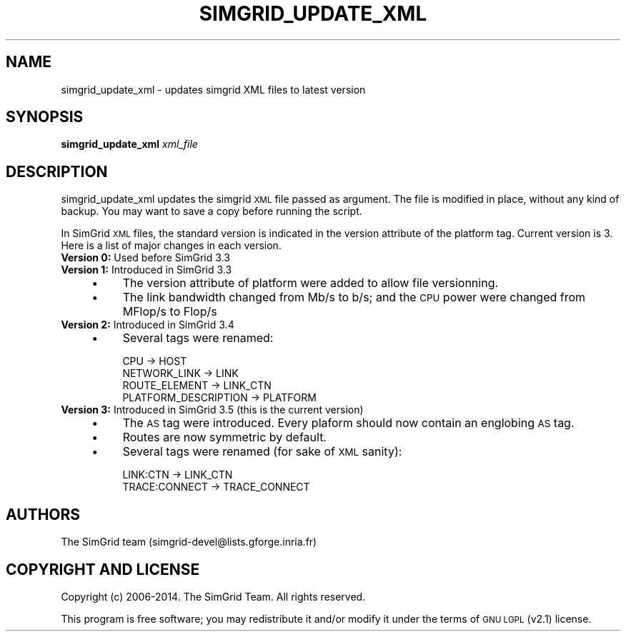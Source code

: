 .\" Automatically generated by Pod::Man 2.25 (Pod::Simple 3.16)
.\"
.\" Standard preamble:
.\" ========================================================================
.de Sp \" Vertical space (when we can't use .PP)
.if t .sp .5v
.if n .sp
..
.de Vb \" Begin verbatim text
.ft CW
.nf
.ne \\$1
..
.de Ve \" End verbatim text
.ft R
.fi
..
.\" Set up some character translations and predefined strings.  \*(-- will
.\" give an unbreakable dash, \*(PI will give pi, \*(L" will give a left
.\" double quote, and \*(R" will give a right double quote.  \*(C+ will
.\" give a nicer C++.  Capital omega is used to do unbreakable dashes and
.\" therefore won't be available.  \*(C` and \*(C' expand to `' in nroff,
.\" nothing in troff, for use with C<>.
.tr \(*W-
.ds C+ C\v'-.1v'\h'-1p'\s-2+\h'-1p'+\s0\v'.1v'\h'-1p'
.ie n \{\
.    ds -- \(*W-
.    ds PI pi
.    if (\n(.H=4u)&(1m=24u) .ds -- \(*W\h'-12u'\(*W\h'-12u'-\" diablo 10 pitch
.    if (\n(.H=4u)&(1m=20u) .ds -- \(*W\h'-12u'\(*W\h'-8u'-\"  diablo 12 pitch
.    ds L" ""
.    ds R" ""
.    ds C` ""
.    ds C' ""
'br\}
.el\{\
.    ds -- \|\(em\|
.    ds PI \(*p
.    ds L" ``
.    ds R" ''
'br\}
.\"
.\" Escape single quotes in literal strings from groff's Unicode transform.
.ie \n(.g .ds Aq \(aq
.el       .ds Aq '
.\"
.\" If the F register is turned on, we'll generate index entries on stderr for
.\" titles (.TH), headers (.SH), subsections (.SS), items (.Ip), and index
.\" entries marked with X<> in POD.  Of course, you'll have to process the
.\" output yourself in some meaningful fashion.
.ie \nF \{\
.    de IX
.    tm Index:\\$1\t\\n%\t"\\$2"
..
.    nr % 0
.    rr F
.\}
.el \{\
.    de IX
..
.\}
.\"
.\" Accent mark definitions (@(#)ms.acc 1.5 88/02/08 SMI; from UCB 4.2).
.\" Fear.  Run.  Save yourself.  No user-serviceable parts.
.    \" fudge factors for nroff and troff
.if n \{\
.    ds #H 0
.    ds #V .8m
.    ds #F .3m
.    ds #[ \f1
.    ds #] \fP
.\}
.if t \{\
.    ds #H ((1u-(\\\\n(.fu%2u))*.13m)
.    ds #V .6m
.    ds #F 0
.    ds #[ \&
.    ds #] \&
.\}
.    \" simple accents for nroff and troff
.if n \{\
.    ds ' \&
.    ds ` \&
.    ds ^ \&
.    ds , \&
.    ds ~ ~
.    ds /
.\}
.if t \{\
.    ds ' \\k:\h'-(\\n(.wu*8/10-\*(#H)'\'\h"|\\n:u"
.    ds ` \\k:\h'-(\\n(.wu*8/10-\*(#H)'\`\h'|\\n:u'
.    ds ^ \\k:\h'-(\\n(.wu*10/11-\*(#H)'^\h'|\\n:u'
.    ds , \\k:\h'-(\\n(.wu*8/10)',\h'|\\n:u'
.    ds ~ \\k:\h'-(\\n(.wu-\*(#H-.1m)'~\h'|\\n:u'
.    ds / \\k:\h'-(\\n(.wu*8/10-\*(#H)'\z\(sl\h'|\\n:u'
.\}
.    \" troff and (daisy-wheel) nroff accents
.ds : \\k:\h'-(\\n(.wu*8/10-\*(#H+.1m+\*(#F)'\v'-\*(#V'\z.\h'.2m+\*(#F'.\h'|\\n:u'\v'\*(#V'
.ds 8 \h'\*(#H'\(*b\h'-\*(#H'
.ds o \\k:\h'-(\\n(.wu+\w'\(de'u-\*(#H)/2u'\v'-.3n'\*(#[\z\(de\v'.3n'\h'|\\n:u'\*(#]
.ds d- \h'\*(#H'\(pd\h'-\w'~'u'\v'-.25m'\f2\(hy\fP\v'.25m'\h'-\*(#H'
.ds D- D\\k:\h'-\w'D'u'\v'-.11m'\z\(hy\v'.11m'\h'|\\n:u'
.ds th \*(#[\v'.3m'\s+1I\s-1\v'-.3m'\h'-(\w'I'u*2/3)'\s-1o\s+1\*(#]
.ds Th \*(#[\s+2I\s-2\h'-\w'I'u*3/5'\v'-.3m'o\v'.3m'\*(#]
.ds ae a\h'-(\w'a'u*4/10)'e
.ds Ae A\h'-(\w'A'u*4/10)'E
.    \" corrections for vroff
.if v .ds ~ \\k:\h'-(\\n(.wu*9/10-\*(#H)'\s-2\u~\d\s+2\h'|\\n:u'
.if v .ds ^ \\k:\h'-(\\n(.wu*10/11-\*(#H)'\v'-.4m'^\v'.4m'\h'|\\n:u'
.    \" for low resolution devices (crt and lpr)
.if \n(.H>23 .if \n(.V>19 \
\{\
.    ds : e
.    ds 8 ss
.    ds o a
.    ds d- d\h'-1'\(ga
.    ds D- D\h'-1'\(hy
.    ds th \o'bp'
.    ds Th \o'LP'
.    ds ae ae
.    ds Ae AE
.\}
.rm #[ #] #H #V #F C
.\" ========================================================================
.\"
.IX Title "SIMGRID_UPDATE_XML 1"
.TH SIMGRID_UPDATE_XML 1 "2014-12-16" "perl v5.14.2" "User Contributed Perl Documentation"
.\" For nroff, turn off justification.  Always turn off hyphenation; it makes
.\" way too many mistakes in technical documents.
.if n .ad l
.nh
.SH "NAME"
simgrid_update_xml \- updates simgrid XML files to latest version
.SH "SYNOPSIS"
.IX Header "SYNOPSIS"
\&\fBsimgrid_update_xml\fR \fIxml_file\fR
.SH "DESCRIPTION"
.IX Header "DESCRIPTION"
simgrid_update_xml updates the simgrid \s-1XML\s0 file passed as argument.  The file
is modified in place, without any kind of backup. You may want to save a copy
before running the script.
.PP
In SimGrid \s-1XML\s0 files, the standard version is indicated in the version
attribute of the platform tag. Current version is 3. Here is a list of major
changes in each version.
.IP "\fBVersion 0:\fR Used before SimGrid 3.3" 4
.IX Item "Version 0: Used before SimGrid 3.3"
.PD 0
.IP "\fBVersion 1:\fR Introduced in SimGrid 3.3" 4
.IX Item "Version 1: Introduced in SimGrid 3.3"
.RS 4
.IP "\(bu" 4
.PD
The version attribute of platform were added to allow file versionning.
.IP "\(bu" 4
The link bandwidth changed from Mb/s to b/s; and the \s-1CPU\s0 power were changed
from MFlop/s to Flop/s
.RE
.RS 4
.RE
.IP "\fBVersion 2:\fR Introduced in SimGrid 3.4" 4
.IX Item "Version 2: Introduced in SimGrid 3.4"
.RS 4
.PD 0
.IP "\(bu" 4
.PD
Several tags were renamed:
.Sp
.Vb 4
\&  CPU \-> HOST 
\&  NETWORK_LINK \-> LINK
\&  ROUTE_ELEMENT \->  LINK_CTN
\&  PLATFORM_DESCRIPTION \-> PLATFORM
.Ve
.RE
.RS 4
.RE
.IP "\fBVersion 3:\fR Introduced in SimGrid 3.5 (this is the current version)" 4
.IX Item "Version 3: Introduced in SimGrid 3.5 (this is the current version)"
.RS 4
.PD 0
.IP "\(bu" 4
.PD
The \s-1AS\s0 tag were introduced. Every plaform should now contain an englobing \s-1AS\s0
tag.
.IP "\(bu" 4
Routes are now symmetric by default.
.IP "\(bu" 4
Several tags were renamed (for sake of \s-1XML\s0 sanity):
.Sp
.Vb 2
\&  LINK:CTN \-> LINK_CTN
\&  TRACE:CONNECT \-> TRACE_CONNECT
.Ve
.RE
.RS 4
.RE
.SH "AUTHORS"
.IX Header "AUTHORS"
.Vb 1
\& The SimGrid team (simgrid\-devel@lists.gforge.inria.fr)
.Ve
.SH "COPYRIGHT AND LICENSE"
.IX Header "COPYRIGHT AND LICENSE"
Copyright (c) 2006\-2014. The SimGrid Team. All rights reserved.
.PP
This program is free software; you may redistribute it and/or modify it
under the terms of \s-1GNU\s0 \s-1LGPL\s0 (v2.1) license.
